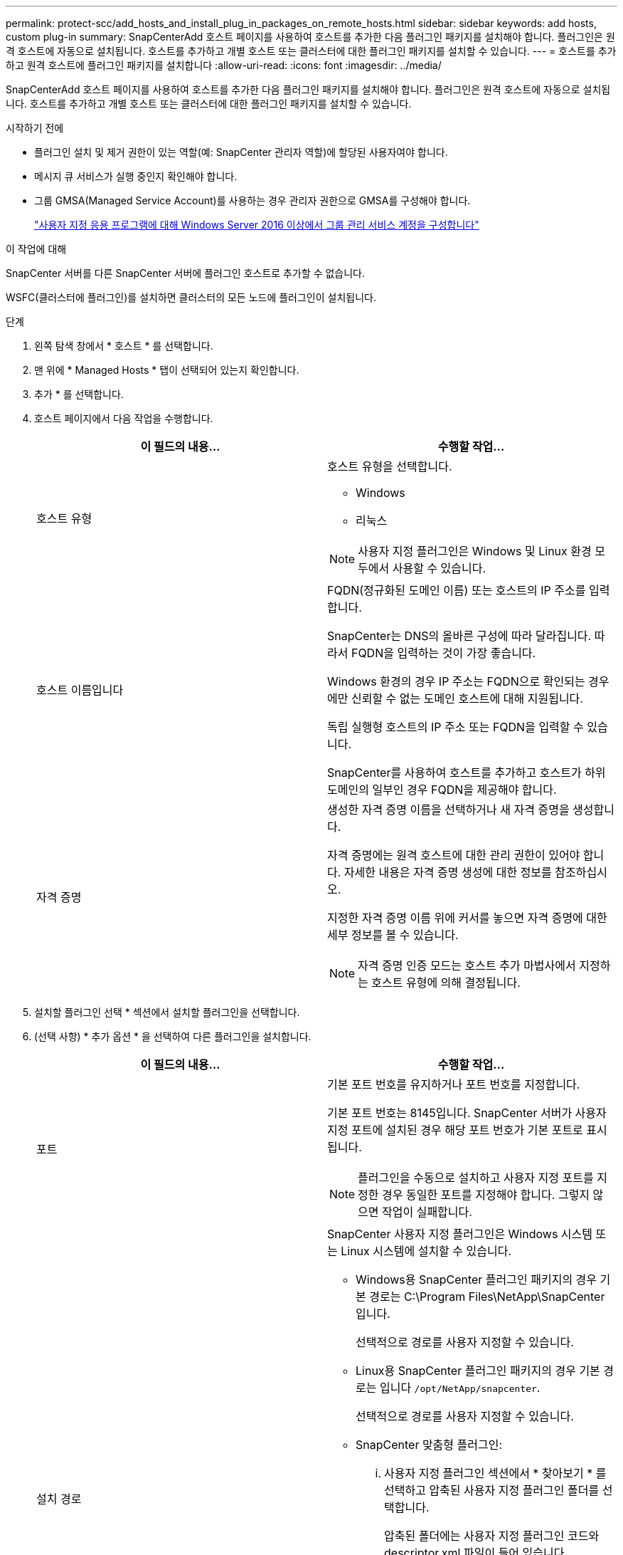 ---
permalink: protect-scc/add_hosts_and_install_plug_in_packages_on_remote_hosts.html 
sidebar: sidebar 
keywords: add hosts, custom plug-in 
summary: SnapCenterAdd 호스트 페이지를 사용하여 호스트를 추가한 다음 플러그인 패키지를 설치해야 합니다. 플러그인은 원격 호스트에 자동으로 설치됩니다. 호스트를 추가하고 개별 호스트 또는 클러스터에 대한 플러그인 패키지를 설치할 수 있습니다. 
---
= 호스트를 추가하고 원격 호스트에 플러그인 패키지를 설치합니다
:allow-uri-read: 
:icons: font
:imagesdir: ../media/


[role="lead"]
SnapCenterAdd 호스트 페이지를 사용하여 호스트를 추가한 다음 플러그인 패키지를 설치해야 합니다. 플러그인은 원격 호스트에 자동으로 설치됩니다. 호스트를 추가하고 개별 호스트 또는 클러스터에 대한 플러그인 패키지를 설치할 수 있습니다.

.시작하기 전에
* 플러그인 설치 및 제거 권한이 있는 역할(예: SnapCenter 관리자 역할)에 할당된 사용자여야 합니다.
* 메시지 큐 서비스가 실행 중인지 확인해야 합니다.
* 그룹 GMSA(Managed Service Account)를 사용하는 경우 관리자 권한으로 GMSA를 구성해야 합니다.
+
link:configure_gMSA_on_windows_server_2012_or_later.html["사용자 지정 응용 프로그램에 대해 Windows Server 2016 이상에서 그룹 관리 서비스 계정을 구성합니다"]



.이 작업에 대해
SnapCenter 서버를 다른 SnapCenter 서버에 플러그인 호스트로 추가할 수 없습니다.

WSFC(클러스터에 플러그인)를 설치하면 클러스터의 모든 노드에 플러그인이 설치됩니다.

.단계
. 왼쪽 탐색 창에서 * 호스트 * 를 선택합니다.
. 맨 위에 * Managed Hosts * 탭이 선택되어 있는지 확인합니다.
. 추가 * 를 선택합니다.
. 호스트 페이지에서 다음 작업을 수행합니다.
+
|===
| 이 필드의 내용... | 수행할 작업... 


 a| 
호스트 유형
 a| 
호스트 유형을 선택합니다.

** Windows
** 리눅스



NOTE: 사용자 지정 플러그인은 Windows 및 Linux 환경 모두에서 사용할 수 있습니다.



 a| 
호스트 이름입니다
 a| 
FQDN(정규화된 도메인 이름) 또는 호스트의 IP 주소를 입력합니다.

SnapCenter는 DNS의 올바른 구성에 따라 달라집니다. 따라서 FQDN을 입력하는 것이 가장 좋습니다.

Windows 환경의 경우 IP 주소는 FQDN으로 확인되는 경우에만 신뢰할 수 없는 도메인 호스트에 대해 지원됩니다.

독립 실행형 호스트의 IP 주소 또는 FQDN을 입력할 수 있습니다.

SnapCenter를 사용하여 호스트를 추가하고 호스트가 하위 도메인의 일부인 경우 FQDN을 제공해야 합니다.



 a| 
자격 증명
 a| 
생성한 자격 증명 이름을 선택하거나 새 자격 증명을 생성합니다.

자격 증명에는 원격 호스트에 대한 관리 권한이 있어야 합니다. 자세한 내용은 자격 증명 생성에 대한 정보를 참조하십시오.

지정한 자격 증명 이름 위에 커서를 놓으면 자격 증명에 대한 세부 정보를 볼 수 있습니다.


NOTE: 자격 증명 인증 모드는 호스트 추가 마법사에서 지정하는 호스트 유형에 의해 결정됩니다.

|===
. 설치할 플러그인 선택 * 섹션에서 설치할 플러그인을 선택합니다.
. (선택 사항) * 추가 옵션 * 을 선택하여 다른 플러그인을 설치합니다.
+
|===
| 이 필드의 내용... | 수행할 작업... 


 a| 
포트
 a| 
기본 포트 번호를 유지하거나 포트 번호를 지정합니다.

기본 포트 번호는 8145입니다. SnapCenter 서버가 사용자 지정 포트에 설치된 경우 해당 포트 번호가 기본 포트로 표시됩니다.


NOTE: 플러그인을 수동으로 설치하고 사용자 지정 포트를 지정한 경우 동일한 포트를 지정해야 합니다. 그렇지 않으면 작업이 실패합니다.



 a| 
설치 경로
 a| 
SnapCenter 사용자 지정 플러그인은 Windows 시스템 또는 Linux 시스템에 설치할 수 있습니다.

** Windows용 SnapCenter 플러그인 패키지의 경우 기본 경로는 C:\Program Files\NetApp\SnapCenter입니다.
+
선택적으로 경로를 사용자 지정할 수 있습니다.

** Linux용 SnapCenter 플러그인 패키지의 경우 기본 경로는 입니다 `/opt/NetApp/snapcenter`.
+
선택적으로 경로를 사용자 지정할 수 있습니다.

** SnapCenter 맞춤형 플러그인:
+
... 사용자 지정 플러그인 섹션에서 * 찾아보기 * 를 선택하고 압축된 사용자 지정 플러그인 폴더를 선택합니다.
+
압축된 폴더에는 사용자 지정 플러그인 코드와 descriptor.xml 파일이 들어 있습니다.

+
Storage Plug-in의 경우 `_C:\ProgramData\NetApp\SnapCenter\Package Repository_` 폴더로 이동하여 `Storage.zip` 폴더를 선택합니다.

... 업로드 * 를 선택합니다.
+
압축된 사용자 지정 플러그인 폴더의 descriptor.xml 파일은 패키지를 업로드하기 전에 유효성을 검사합니다.

+
SnapCenter 서버에 업로드되는 사용자 지정 플러그인이 나열됩니다.







 a| 
사전 설치 검사를 건너뜁니다
 a| 
플러그인이 이미 수동으로 설치되어 있고 호스트가 플러그인 설치 요구 사항을 충족하는지 확인하지 않으려면 이 확인란을 선택합니다.



 a| 
그룹 GMSA(Managed Service Account)를 사용하여 플러그인 서비스를 실행합니다
 a| 
Windows 호스트의 경우 그룹 GMSA(Managed Service Account)를 사용하여 플러그인 서비스를 실행하려면 이 확인란을 선택합니다.


IMPORTANT: GMSA 이름을 domainName\accountName$ 형식으로 제공합니다.


NOTE: GMSA는 SnapCenter Plug-in for Windows 서비스에 대해서만 로그온 서비스 계정으로 사용됩니다.

|===
. 제출 * 을 선택합니다.
+
Skip prechecks * 확인란을 선택하지 않은 경우 호스트는 호스트가 플러그인 설치 요구 사항을 충족하는지 확인합니다. 디스크 공간, RAM, PowerShell 버전, NET 버전, 위치(Windows 플러그인의 경우) 및 Java 버전(Linux 플러그인의 경우)은 최소 요구 사항을 기준으로 검증됩니다. 최소 요구 사항이 충족되지 않으면 적절한 오류 또는 경고 메시지가 표시됩니다.

+
오류가 디스크 공간 또는 RAM과 관련된 경우 C:\Program Files\NetApp\SnapCenter WebApp에 있는 web.config 파일을 업데이트하여 기본값을 수정할 수 있습니다. 오류가 다른 매개변수와 관련된 경우 문제를 해결해야 합니다.

+

NOTE: HA 설정에서 web.config 파일을 업데이트하는 경우 두 노드에서 파일을 업데이트해야 합니다.

. 호스트 유형이 Linux인 경우 지문을 확인한 다음 * 확인 및 제출 * 을 선택합니다.
+

NOTE: 동일한 호스트가 SnapCenter에 이전에 추가되었고 지문이 확인되었더라도 지문 확인은 필수입니다.

. 설치 과정을 모니터링합니다.
+
설치별 로그 파일은 `/custom_location/snapcenter/` 로그에 있습니다.


